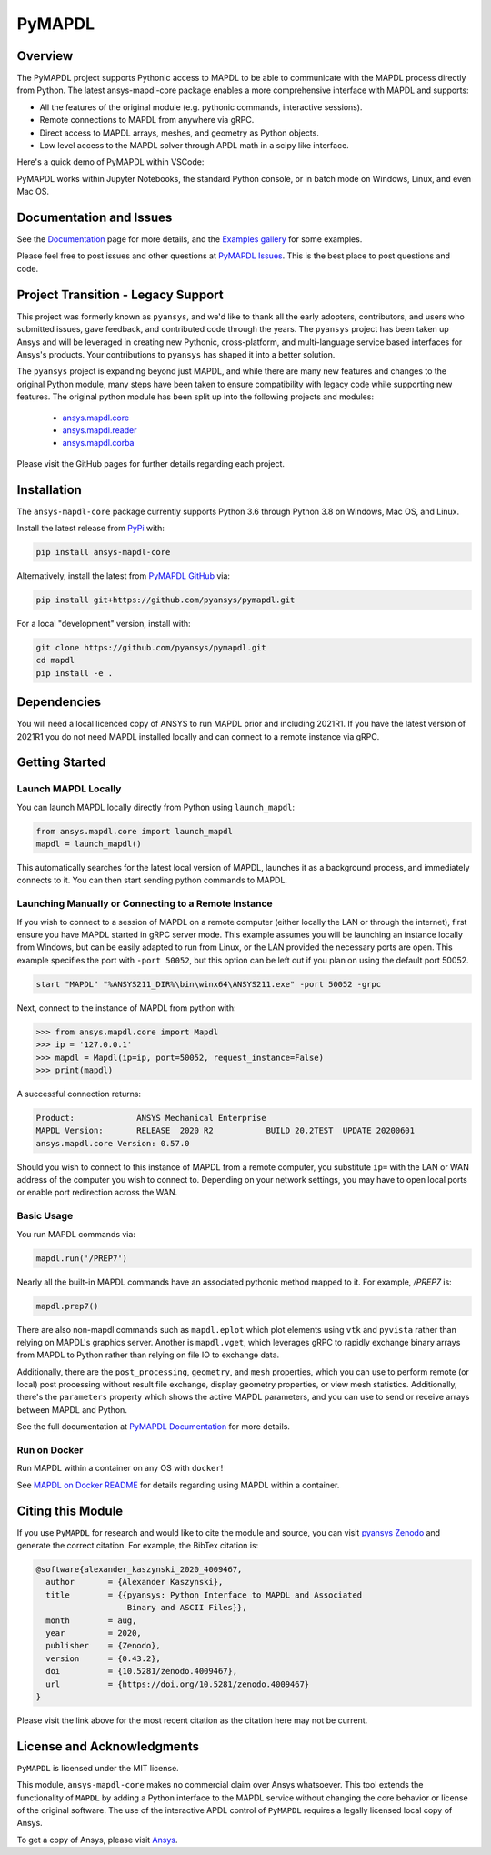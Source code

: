 PyMAPDL
=======
.. image:: https://img.shields.io/pypi/v/ansys-mapdl-core.svg
    :target: https://pypi.org/project/ansys-mapdl-core/

.. image:: https://github.com/pyansys/pymapdl/actions/workflows/ci.yml/badge.svg
   :target: https://github.com/pyansys/pymapdl/actions/workflows/ci.yml

.. image:: https://zenodo.org/badge/70696039.svg
   :target: https://zenodo.org/badge/latestdoi/70696039

.. image:: https://img.shields.io/badge/License-MIT-yellow.svg
   :target: https://opensource.org/licenses/MIT

.. image:: https://img.shields.io/pypi/dm/ansys-mapdl-core.svg?label=PyPI%20downloads
   :target: https://pypi.org/project/ansys-mapdl-core/

Overview
--------
The PyMAPDL project supports Pythonic access to MAPDL to be able to
communicate with the MAPDL process directly from Python. The latest
ansys-mapdl-core package enables a more comprehensive interface with
MAPDL and supports:

- All the features of the original module (e.g. pythonic commands,
  interactive sessions).
- Remote connections to MAPDL from anywhere via gRPC.
- Direct access to MAPDL arrays, meshes, and geometry as Python
  objects.
- Low level access to the MAPDL solver through APDL math in a scipy
  like interface.

Here's a quick demo of PyMAPDL within VSCode:

.. image:: https://github.com/pyansys/pymapdl/raw/main/doc/landing_page_demo.gif

PyMAPDL works within Jupyter Notebooks, the standard Python console,
or in batch mode on Windows, Linux, and even Mac OS.

Documentation and Issues
------------------------
See the `Documentation <https://mapdldocs.pyansys.com>`_ page for more
details, and the `Examples gallery
<https://mapdldocs.pyansys.com/examples/index.html>`_ for some
examples.

Please feel free to post issues and other questions at `PyMAPDL Issues
<https://github.com/pyansys/pymapdl/issues>`_.  This is the best place
to post questions and code.



Project Transition - Legacy Support
-----------------------------------
This project was formerly known as ``pyansys``, and we'd like to thank
all the early adopters, contributors, and users who submitted issues,
gave feedback, and contributed code through the years.  The
``pyansys`` project has been taken up Ansys and will be leveraged in
creating new Pythonic, cross-platform, and multi-language service
based interfaces for Ansys's products.  Your contributions to
``pyansys`` has shaped it into a better solution.

The ``pyansys`` project is expanding beyond just MAPDL, and while
there are many new features and changes to the original Python module,
many steps have been taken to ensure compatibility with legacy code
while supporting new features.  The original python module has been
split up into the following projects and modules:

 - `ansys.mapdl.core <https://github.com/pyansys/pymapdl>`_
 - `ansys.mapdl.reader <https://github.com/pyansys/pymapdl-reader>`_
 - `ansys.mapdl.corba <https://github.com/pyansys/pymapdl-corba>`_

Please visit the GitHub pages for further details regarding each project.


Installation
------------
The ``ansys-mapdl-core`` package currently supports Python 3.6 through
Python 3.8 on Windows, Mac OS, and Linux.

Install the latest release from `PyPi
<https://pypi.org/project/ansys-mapdl-core/>`_ with:

.. code::

   pip install ansys-mapdl-core

Alternatively, install the latest from `PyMAPDL GitHub
<https://github.com/pyansys/pymapdl/issues>`_ via:

.. code::

   pip install git+https://github.com/pyansys/pymapdl.git


For a local "development" version, install with:

.. code::

   git clone https://github.com/pyansys/pymapdl.git
   cd mapdl
   pip install -e .


Dependencies
------------
You will need a local licenced copy of ANSYS to run MAPDL prior and
including 2021R1.  If you have the latest version of 2021R1 you do
not need MAPDL installed locally and can connect to a remote instance
via gRPC.


Getting Started
---------------

Launch MAPDL Locally
~~~~~~~~~~~~~~~~~~~~
You can launch MAPDL locally directly from Python using ``launch_mapdl``:

.. code:: python

    from ansys.mapdl.core import launch_mapdl
    mapdl = launch_mapdl()

This automatically searches for the latest local version of MAPDL,
launches it as a background process, and immediately connects to it.
You can then start sending python commands to MAPDL.


Launching Manually or Connecting to a Remote Instance
~~~~~~~~~~~~~~~~~~~~~~~~~~~~~~~~~~~~~~~~~~~~~~~~~~~~~

If you wish to connect to a session of MAPDL on a remote computer
(either locally the LAN or through the internet), first ensure you
have MAPDL started in gRPC server mode.  This example assumes you will
be launching an instance locally from Windows, but can be easily
adapted to run from Linux, or the LAN provided the necessary ports are
open.  This example specifies the port with ``-port 50052``, but this
option can be left out if you plan on using the default port 50052.

.. code::

    start "MAPDL" "%ANSYS211_DIR%\bin\winx64\ANSYS211.exe" -port 50052 -grpc

Next, connect to the instance of MAPDL from python with:

.. code:: python

    >>> from ansys.mapdl.core import Mapdl
    >>> ip = '127.0.0.1'
    >>> mapdl = Mapdl(ip=ip, port=50052, request_instance=False)
    >>> print(mapdl)


A successful connection returns:

.. code::

    Product:             ANSYS Mechanical Enterprise
    MAPDL Version:       RELEASE  2020 R2           BUILD 20.2TEST  UPDATE 20200601
    ansys.mapdl.core Version: 0.57.0


Should you wish to connect to this instance of MAPDL from a remote
computer, you substitute ``ip=`` with the LAN or WAN address of the
computer you wish to connect to.  Depending on your network settings,
you may have to open local ports or enable port redirection across the
WAN.


Basic Usage
~~~~~~~~~~~
You run MAPDL commands via:

.. code:: python

    mapdl.run('/PREP7')


Nearly all the built-in MAPDL commands have an associated pythonic
method mapped to it.  For example, `/PREP7` is:

.. code:: python

    mapdl.prep7()


There are also non-mapdl commands such as ``mapdl.eplot`` which plot
elements using ``vtk`` and ``pyvista`` rather than relying on MAPDL's
graphics server.  Another is ``mapdl.vget``, which leverages gRPC to
rapidly exchange binary arrays from MAPDL to Python rather than
relying on file IO to exchange data.

Additionally, there are the ``post_processing``, ``geometry``, and
``mesh`` properties, which you can use to perform remote (or local)
post processing without result file exchange, display geometry
properties, or view mesh statistics.  Additionally, there's the
``parameters`` property which shows the active MAPDL parameters, and
you can use to send or receive arrays between MAPDL and Python.

See the full documentation at `PyMAPDL Documentation
<https://mapdldocs.pyansys.com>`_ for more details.


Run on Docker
~~~~~~~~~~~~~
Run MAPDL within a container on any OS with ``docker``!

See `MAPDL on Docker README
<https://github.com/pyansys/pymapdl/blob/master/docker/README.md>`_
for details regarding using MAPDL within a container.


Citing this Module
-------------------
If you use ``PyMAPDL`` for research and would like to cite the module
and source, you can visit `pyansys Zenodo
<https://zenodo.org/badge/latestdoi/70696039>`_ and generate the
correct citation.  For example, the BibTex citation is:

.. code::

    @software{alexander_kaszynski_2020_4009467,
      author       = {Alexander Kaszynski},
      title        = {{pyansys: Python Interface to MAPDL and Associated 
                       Binary and ASCII Files}},
      month        = aug,
      year         = 2020,
      publisher    = {Zenodo},
      version      = {0.43.2},
      doi          = {10.5281/zenodo.4009467},
      url          = {https://doi.org/10.5281/zenodo.4009467}
    }

Please visit the link above for the most recent citation as the
citation here may not be current.


License and Acknowledgments
---------------------------
``PyMAPDL`` is licensed under the MIT license.

This module, ``ansys-mapdl-core`` makes no commercial claim over Ansys
whatsoever.  This tool extends the functionality of ``MAPDL`` by
adding a Python interface to the MAPDL service without changing the
core behavior or license of the original software.  The use of the
interactive APDL control of ``PyMAPDL`` requires a legally licensed
local copy of Ansys.

To get a copy of Ansys, please visit `Ansys <https://www.ansys.com/>`_.
